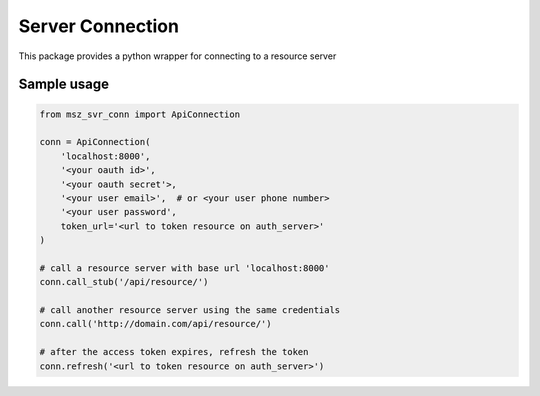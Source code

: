 Server Connection
=================

This package provides a python wrapper for connecting to a resource server


Sample usage
------------

.. code-block:: python

    from msz_svr_conn import ApiConnection

    conn = ApiConnection(
        'localhost:8000',
        '<your oauth id>',
        '<your oauth secret'>,
        '<your user email>',  # or <your user phone number>
        '<your user password',
        token_url='<url to token resource on auth_server>'
    )

    # call a resource server with base url 'localhost:8000'
    conn.call_stub('/api/resource/')

    # call another resource server using the same credentials
    conn.call('http://domain.com/api/resource/')

    # after the access token expires, refresh the token
    conn.refresh('<url to token resource on auth_server>')

